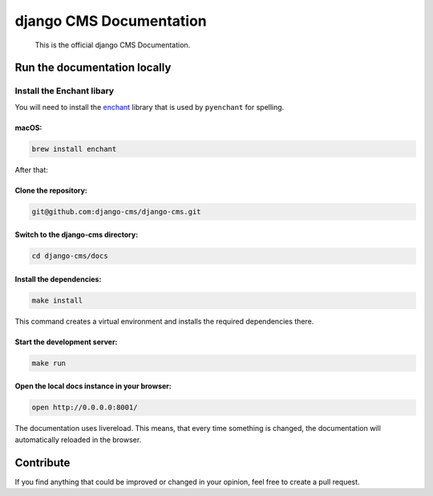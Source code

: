 django CMS Documentation
========================

    This is the official django CMS Documentation.

Run the documentation locally
-----------------------------

Install the Enchant libary
~~~~~~~~~~~~~~~~~~~~~~~~~~

You will need to install the
`enchant <https://www.abisource.com/projects/enchant/>`__ library that
is used by ``pyenchant`` for spelling.

macOS:
^^^^^^

.. code:: bash

    brew install enchant

After that:

Clone the repository:
^^^^^^^^^^^^^^^^^^^^^

.. code:: bash

    git@github.com:django-cms/django-cms.git

Switch to the django-cms directory:
^^^^^^^^^^^^^^^^^^^^^^^^^^^^^^^^^^^

.. code:: bash

    cd django-cms/docs

Install the dependencies:
^^^^^^^^^^^^^^^^^^^^^^^^^

.. code:: bash

    make install

This command creates a virtual environment and installs the required
dependencies there.

Start the development server:
^^^^^^^^^^^^^^^^^^^^^^^^^^^^^

.. code:: bash

    make run

Open the local docs instance in your browser:
^^^^^^^^^^^^^^^^^^^^^^^^^^^^^^^^^^^^^^^^^^^^^

.. code:: bash

    open http://0.0.0.0:8001/

The documentation uses livereload. This means, that every time something
is changed, the documentation will automatically reloaded in the
browser.

Contribute
----------

If you find anything that could be improved or changed in your opinion,
feel free to create a pull request.

